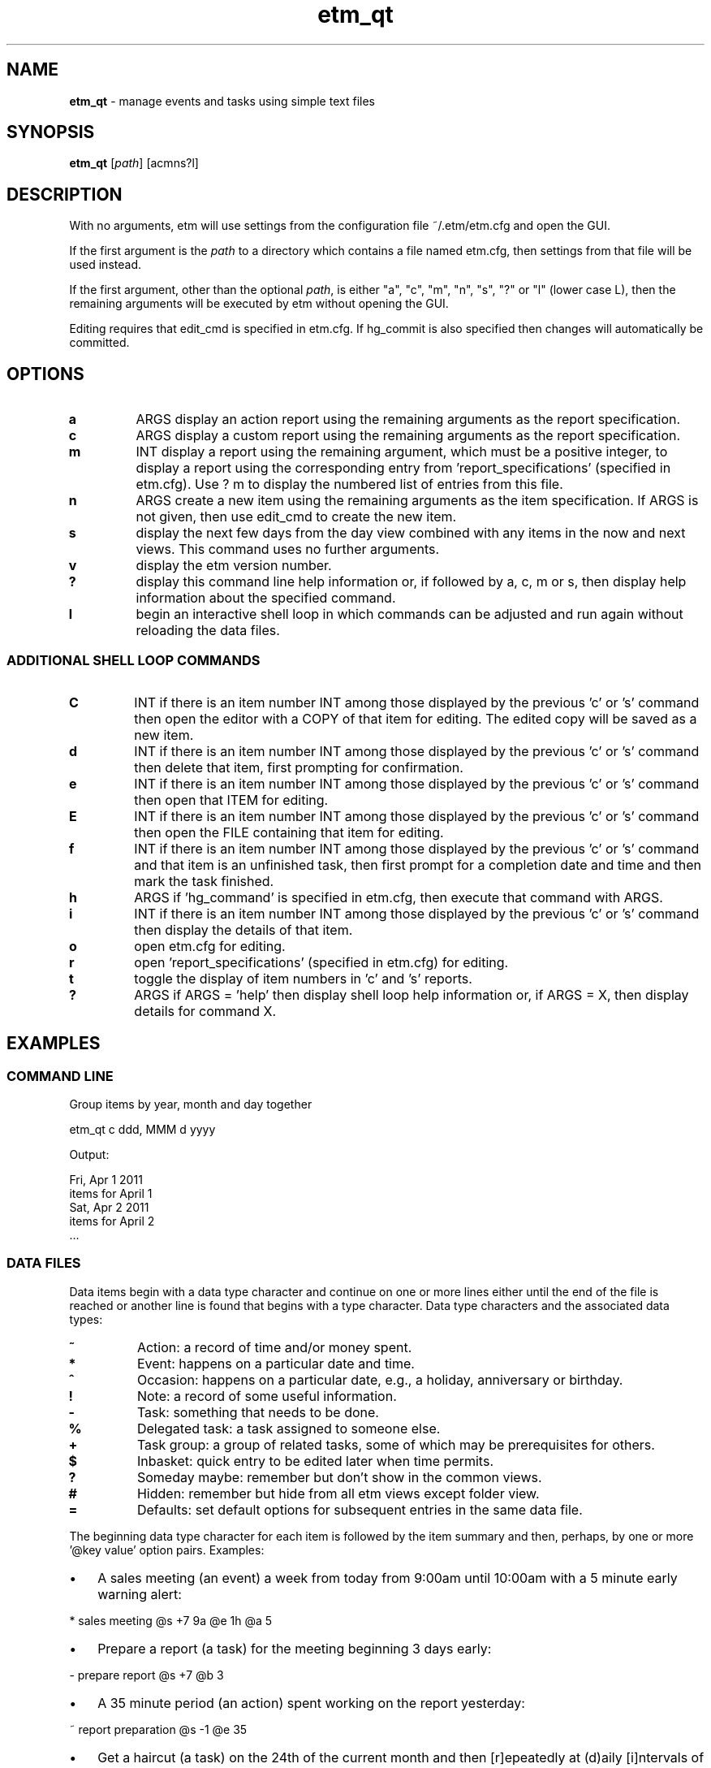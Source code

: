 .\" Text automatically generated by txt2man
.TH etm_qt 1 "06 December 2013" "version 2.3.13" "Unix user's manual"
.SH NAME
\fBetm_qt \fP- manage events and tasks using simple text files
.SH SYNOPSIS
.nf
.fam C
  \fBetm_qt\fP  [\fIpath\fP] [acmns?l]
.fam T
.fi
.fam T
.fi
.SH DESCRIPTION
With no arguments, etm will use settings from the
configuration file ~/.etm/etm.cfg and open the GUI.
.PP
If the first argument is the \fIpath\fP to a directory
which contains a file named etm.cfg, then settings
from that file will be used instead.
.PP
If the first argument, other than the optional \fIpath\fP,
is either "a", "c", "m", "n", "s", "?" or "l" (lower case
L), then the remaining arguments will be executed by
etm without opening the GUI.
.PP
Editing requires that edit_cmd is specified in etm.cfg. If hg_commit
is also specified then changes will automatically be committed.
.SH OPTIONS
.TP
.B
a
ARGS      display an action report using the remaining arguments as
the report specification.
.TP
.B
c
ARGS      display a custom report using the remaining arguments as
the report specification.
.TP
.B
m
INT       display a report using the remaining argument, which must
be a positive integer, to display a report using the
corresponding entry from 'report_specifications' (specified
in etm.cfg). Use ? m to display the numbered list of entries
from this file.
.TP
.B
n
ARGS      create a new item using the remaining arguments as the
item specification. If ARGS is not given, then use edit_cmd
to create the new item.
.TP
.B
s
display the next few days from the day view
combined with any items in the now and next
views. This command uses no further arguments.
.TP
.B
v
display the etm version number.
.TP
.B
?
display this command line help information or,
if followed by a, c, m or s, then display help
information about the specified command.
.TP
.B
l
begin an interactive shell loop in which commands can
be adjusted and run again without reloading the
data files.
.SS  ADDITIONAL SHELL LOOP COMMANDS
.TP
.B
C
INT       if there is an item number INT among those displayed by
the previous 'c' or 's' command then open the editor with
a COPY of that item for editing. The edited copy will be
saved as a new item.
.TP
.B
d
INT       if there is an item number INT among those displayed by
the previous 'c' or 's' command then delete that item,
first prompting for confirmation.
.TP
.B
e
INT       if there is an item number INT among those displayed by
the previous 'c' or 's' command then open that ITEM for
editing.
.TP
.B
E
INT       if there is an item number INT among those displayed
by the previous 'c' or 's' command then open the FILE
containing that item for editing.
.TP
.B
f
INT       if there is an item number INT among those displayed by
the previous 'c' or 's' command and that item is an
unfinished task, then first prompt for a completion date
and time and then mark the task finished.
.TP
.B
h
ARGS      if 'hg_command' is specified in etm.cfg, then execute
that command with ARGS.
.TP
.B
i
INT       if there is an item number INT among those displayed by
the previous 'c' or 's' command then display the details
of that item.
.TP
.B
o
open etm.cfg for editing.
.TP
.B
r
open 'report_specifications' (specified in etm.cfg) for
editing.
.TP
.B
t
toggle the display of item numbers in 'c' and 's' reports.
.TP
.B
?
ARGS      if ARGS = 'help' then display shell loop help information
or, if ARGS = X, then display details for command X.
.SH EXAMPLES
.SS    COMMAND LINE
Group items by year, month and day together
.PP
.nf
.fam C
    etm_qt c ddd, MMM d yyyy

.fam T
.fi
Output:
.PP
.nf
.fam C
    Fri, Apr 1 2011
      items for April 1
    Sat, Apr 2 2011
      items for April 2
    \.\.\.
.fam T
.fi
.SS    DATA FILES
Data items begin with a data type character and continue on one or more lines either until the end of the file is reached or another line is found that begins with a type character. Data type characters and the associated data types:
.TP
.B
\%~
Action: a record of time and/or money spent.
.TP
.B
\%*
Event: happens on a particular date and time.
.TP
.B
\%^
Occasion: happens on a particular date, e.g., a  holiday,
anniversary or birthday.
.TP
.B
\%!
Note: a record of some useful information.
.TP
.B
\%\-
Task: something that needs to be done.
.TP
.B
\%%
Delegated task: a task assigned to someone else.
.TP
.B
\%+
Task group: a group of related tasks, some of which may be
prerequisites for others.
.TP
.B
\%$
Inbasket: quick entry to be edited later when time permits.
.TP
.B
\%?
Someday maybe: remember but don't show in the common views.
.TP
.B
\%#
Hidden: remember but hide from all etm views except folder view.
.TP
.B
\%=
Defaults: set default options for subsequent entries in the
same data file.
.PP
The beginning data type character for each item is followed by the item summary and then, perhaps, by one or more '@key value' option pairs. Examples:
.IP \(bu 3
A sales meeting (an event) a week from today from 9:00am until 10:00am with a 5 minute early warning alert:
.PP
.nf
.fam C
    \%* sales meeting @s +7 9a @e 1h @a 5

.fam T
.fi
.IP \(bu 3
Prepare a report (a task) for the meeting beginning 3 days early:
.PP
.nf
.fam C
    \%\- prepare report @s +7 @b 3

.fam T
.fi
.IP \(bu 3
A 35 minute period (an action) spent working on the report yesterday:
.PP
.nf
.fam C
    \%~ report preparation @s \-1 @e 35

.fam T
.fi
.IP \(bu 3
Get a haircut (a task) on the 24th of the current month and then [r]epeatedly at (d)aily [i]ntervals of 14 days and, [o]n completion, (r)estart from the completion date:
.PP
.nf
.fam C
    \%\- get haircut @s 24 @r d &i 14 @o r

.fam T
.fi
.IP \(bu 3
Do the jobs in the following task group in 'q' order to finish the dog house project:
.PP
.nf
.fam C
    \%+ dog house
          @j pickup lumber and paint &q 1
          @j cut pieces &q 2
          @j assemble &q 3
          @j paint &q 4

.fam T
.fi
.IP \(bu 3
Payday (an occassion) on the last week day of each month. The '&s' part of the entry extracts the last date which is both a weekday and falls within the last three days of the month.):
.PP
.nf
.fam C
    \%^ payday @s 1/1 @r m &w (MO, TU, WE, TH, FR) &m (\-1, \-2, \-3) &s \-1

.fam T
.fi
.IP \(bu 3
Take a prescribed medication daily (a reminder) for the next three days at 10am, 2pm, 6pm and 10pm and trigger the default alert zero minutes before each event:
.PP
.nf
.fam C
    \%* take Rx @s +0 @r d &h 10, 14, 18, 22 &u +4 @a 0

.fam T
.fi
.IP \(bu 3
Presidential election day (an occassion) every four years on the first Tuesday after a Monday in November:
.PP
.nf
.fam C
    \%^ Presidential Election Day @s 2012-11-06
          @r y &i 4 &M 11 &m range(2,9) &w TU

.fam T
.fi
.IP \(bu 3
Join the etm discussion group (a task). Because of the @g (goto) link, pressing Ctrl-G when the details of this item are displayed in the gui would open the link using the system default application:
.PP
.nf
.fam C
    \%\- join the etm discussion group
             @g http://groups.google.com/group/eventandtaskmanager/topics
.fam T
.fi
.SH SEE ALSO
Extensive documentation can be found in the folder:
.PP
.nf
.fam C
    http://people.duke.edu/~dgraham/etmqt/help/
.fam T
.fi
.SH BUGS
Please report bugs to the etm discussion group:
.PP
.nf
.fam C
    http://groups.google.com/forum/#!forum/eventandtaskmanager
.fam T
.fi
.SH AUTHOR
Daniel A Graham <daniel.graham@duke.edu>
.SH COPYRIGHT
Copyright (c) 2009-2013 [Daniel Graham]. All rights reserved.
